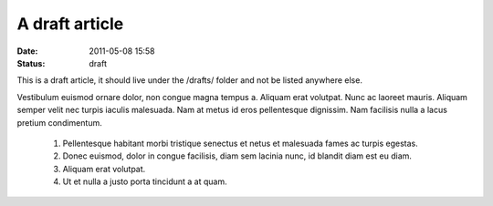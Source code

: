 A draft article
###############

:date: 2011-05-08 15:58
:status: draft

This is a draft article, it should live under the /drafts/ folder and not be
listed anywhere else.

Vestibulum euismod ornare dolor, non congue magna tempus a. Aliquam erat
volutpat. Nunc ac laoreet mauris. Aliquam semper velit nec turpis
iaculis malesuada. Nam at metus id eros pellentesque dignissim. Nam
facilisis nulla a lacus pretium condimentum.

    1. Pellentesque habitant morbi tristique senectus et netus et malesuada fames ac turpis egestas.
    2. Donec euismod, dolor in congue facilisis, diam sem lacinia nunc, id blandit diam est eu diam.
    3. Aliquam erat volutpat.
    4. Ut et nulla a justo porta tincidunt a at quam.
